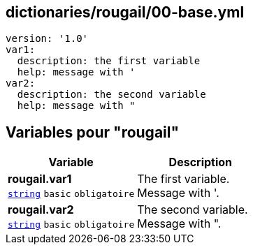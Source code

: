 == dictionaries/rougail/00-base.yml

[,yaml]
----
version: '1.0'
var1:
  description: the first variable
  help: message with '
var2:
  description: the second variable
  help: message with "
----
== Variables pour "rougail"

[cols="107a,107a",options="header"]
|====
| Variable                                                                                                  | Description                                                                                               
| 
**rougail.var1** +
`https://rougail.readthedocs.io/en/latest/variable.html#variables-types[string]` `basic` `obligatoire`                                                                                                           | 
The first variable. +
Message with '.                                                                                                           
| 
**rougail.var2** +
`https://rougail.readthedocs.io/en/latest/variable.html#variables-types[string]` `basic` `obligatoire`                                                                                                           | 
The second variable. +
Message with ".                                                                                                           
|====


